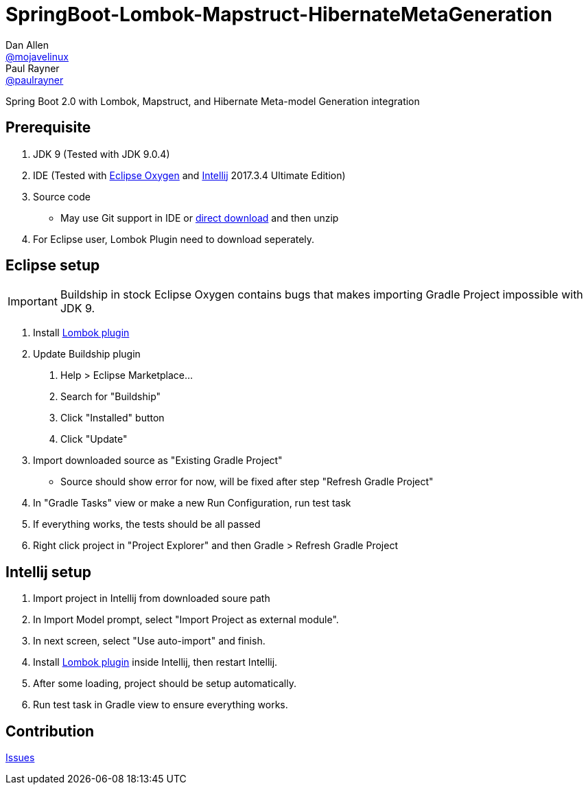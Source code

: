 = SpringBoot-Lombok-Mapstruct-HibernateMetaGeneration
// Settings:
Dan Allen <https://github.com/mojavelinux[@mojavelinux]>; Paul Rayner <https://github.com/paulrayner[@paulrayner]>
// Settings:
ifndef::env-github[:icons: font]
ifdef::env-github,env-browser[]
:toc: macro
:toclevels: 1
endif::[]
ifdef::env-github[]
:branch: master
:status:
:outfilesuffix: .adoc
:!toc-title:
:caution-caption: :fire:
:important-caption: :exclamation:
:note-caption: :paperclip:
:tip-caption: :bulb:
:warning-caption: :warning:
endif::[]
// URIs:
:uri-repo: https://github.com/r0n1am/SpringBoot-Lombok-Mapstruct-HibernateMetaGeneration
:uri-download: {uri-repo}/archive/master.zip
:uri-issues: {uri-repo}/issues
:uri-eclipse-dl: https://www.eclipse.org/downloads/
:uri-eclipse-lombok-install: https://projectlombok.org/setup/eclipse
:uri-idea-dl: https://www.jetbrains.com/idea/download/
:uri-idea-lombok-install: https://projectlombok.org/setup/intellij

Spring Boot 2.0 with Lombok, Mapstruct, and Hibernate Meta-model
Generation integration

toc::[]

== Prerequisite
. JDK 9 (Tested with JDK 9.0.4)
. IDE (Tested with {uri-eclipse-dl}[Eclipse Oxygen] and {uri-idea-dl}[Intellij] 2017.3.4 Ultimate Edition)
. Source code
  * May use Git support in IDE or {uri-download}[direct download] and then unzip
. For Eclipse user, Lombok Plugin need to download seperately. 
  
== Eclipse setup
IMPORTANT: Buildship in stock Eclipse Oxygen contains bugs that makes importing
Gradle Project impossible with JDK 9.

. Install {uri-eclipse-lombok-install}[Lombok plugin]
. Update Buildship plugin
  1. Help > Eclipse Marketplace...
  2. Search for "Buildship"
  3. Click "Installed" button
  4. Click "Update"
. Import downloaded source as "Existing Gradle Project"
  * Source should show error for now, will be fixed after step "Refresh Gradle Project"
. In "Gradle Tasks" view or make a new Run Configuration, run test task
. If everything works, the tests should be all passed
. Right click project in "Project Explorer" and then Gradle > Refresh Gradle Project

== Intellij setup
. Import project in Intellij from downloaded soure path
. In Import Model prompt, select "Import Project as external module".
. In next screen, select "Use auto-import" and finish.
. Install {uri-idea-lombok-install}[Lombok plugin] inside Intellij, then restart Intellij.
. After some loading, project should be setup automatically.
. Run test task in Gradle view to ensure everything works.

== Contribution
{uri-issues}[Issues]